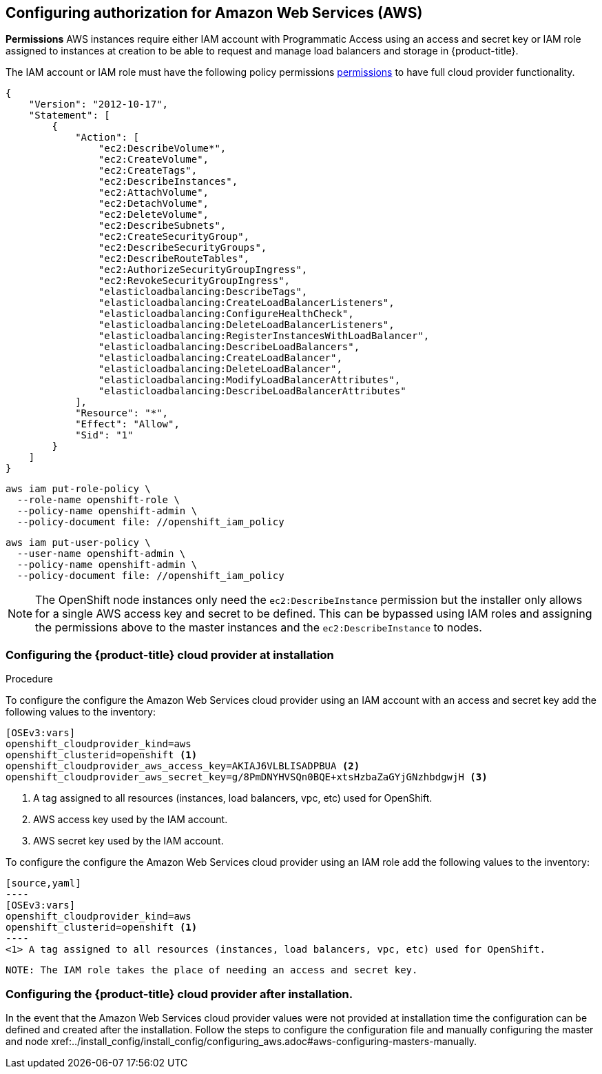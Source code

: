 ////
Module included in the following assemblies:

install_config/configuring_aws.adoc
////

== Configuring authorization for Amazon Web Services (AWS)

*Permissions*
AWS instances require either IAM account with Programmatic Access using an access and secret key or IAM role
assigned to instances at creation to be able to request and manage load balancers and storage
in {product-title}.

The IAM account or IAM role must have the following policy permissions
xref:../install_config/configuring_aws.adoc#configuring-aws-permissions[permissions]
to have full cloud provider functionality.

[source,yaml]
----
{
    "Version": "2012-10-17",
    "Statement": [
        {
            "Action": [
                "ec2:DescribeVolume*",
                "ec2:CreateVolume",
                "ec2:CreateTags",
                "ec2:DescribeInstances",
                "ec2:AttachVolume",
                "ec2:DetachVolume",
                "ec2:DeleteVolume",
                "ec2:DescribeSubnets",
                "ec2:CreateSecurityGroup",
                "ec2:DescribeSecurityGroups",
                "ec2:DescribeRouteTables",
                "ec2:AuthorizeSecurityGroupIngress",
                "ec2:RevokeSecurityGroupIngress",
                "elasticloadbalancing:DescribeTags",
                "elasticloadbalancing:CreateLoadBalancerListeners",
                "elasticloadbalancing:ConfigureHealthCheck",
                "elasticloadbalancing:DeleteLoadBalancerListeners",
                "elasticloadbalancing:RegisterInstancesWithLoadBalancer",
                "elasticloadbalancing:DescribeLoadBalancers",
                "elasticloadbalancing:CreateLoadBalancer",
                "elasticloadbalancing:DeleteLoadBalancer",
                "elasticloadbalancing:ModifyLoadBalancerAttributes",
                "elasticloadbalancing:DescribeLoadBalancerAttributes"
            ],
            "Resource": "*",
            "Effect": "Allow",
            "Sid": "1"
        }
    ]
}
----


[source,yaml]
----
aws iam put-role-policy \
  --role-name openshift-role \
  --policy-name openshift-admin \
  --policy-document file: //openshift_iam_policy
----

[source,yaml]
----
aws iam put-user-policy \
  --user-name openshift-admin \
  --policy-name openshift-admin \
  --policy-document file: //openshift_iam_policy
----

NOTE: The OpenShift node instances only need the `ec2:DescribeInstance` 
permission but the installer only allows for a single AWS access key and secret 
to be defined. This can be bypassed using IAM roles and assigning the permissions 
above to the master instances and the `ec2:DescribeInstance` to nodes.

=== Configuring the {product-title} cloud provider at installation

.Procedure

To configure the configure the Amazon Web Services cloud provider using an IAM account
with an access and secret key add the following values to the inventory:

[source,yaml]
----
[OSEv3:vars]
openshift_cloudprovider_kind=aws
openshift_clusterid=openshift <1>
openshift_cloudprovider_aws_access_key=AKIAJ6VLBLISADPBUA <2>
openshift_cloudprovider_aws_secret_key=g/8PmDNYHVSQn0BQE+xtsHzbaZaGYjGNzhbdgwjH <3>
----
<1> A tag assigned to all resources (instances, load balancers, vpc, etc) used for OpenShift.
<2> AWS access key used by the IAM account.
<3> AWS secret key used by the IAM account.

To configure the configure the Amazon Web Services cloud provider using an IAM role
 add the following values to the inventory:

 [source,yaml]
 ----
 [OSEv3:vars]
 openshift_cloudprovider_kind=aws
 openshift_clusterid=openshift <1>
 ----
 <1> A tag assigned to all resources (instances, load balancers, vpc, etc) used for OpenShift.

 NOTE: The IAM role takes the place of needing an access and secret key.

=== Configuring the {product-title} cloud provider after installation.

In the event that the Amazon Web Services cloud provider values were not provided at installation time
the configuration can be defined and created after the installation. Follow the steps to configure the
configuration file and manually configuring the master and node
xref:../install_config/install_config/configuring_aws.adoc#aws-configuring-masters-manually.
